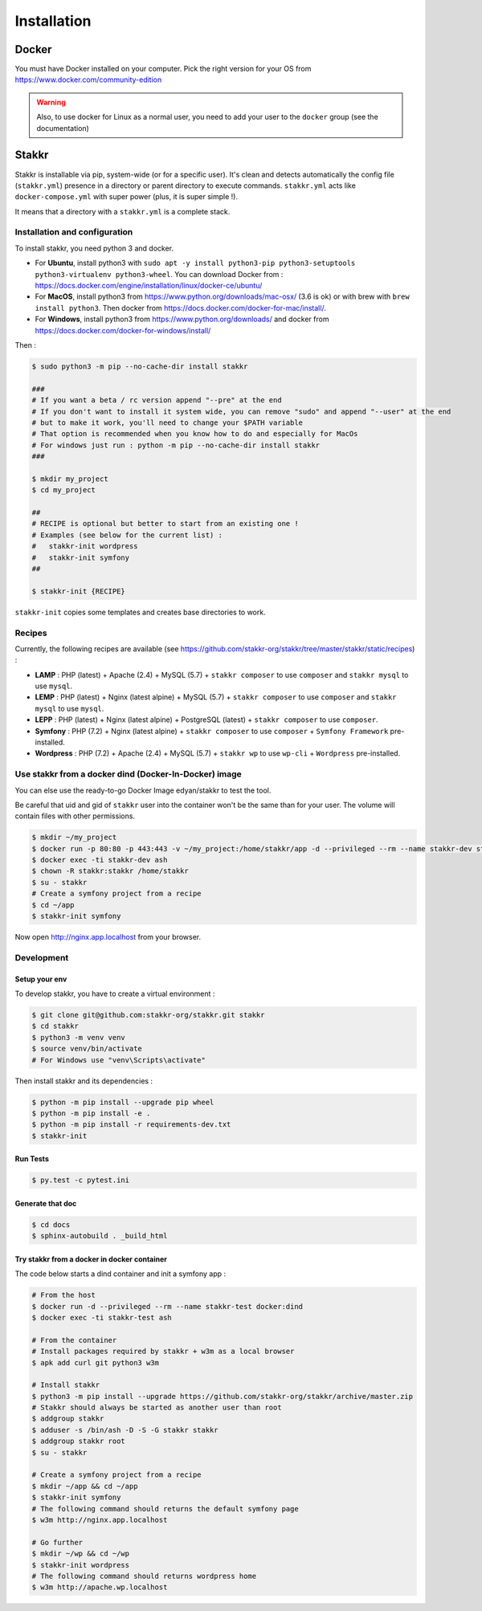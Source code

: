 ============
Installation
============


Docker
======
You must have Docker installed on your computer. Pick the right version for your OS from https://www.docker.com/community-edition

.. WARNING::

    Also, to use docker for Linux as a normal user, you need to add your user to the ``docker`` group (see the documentation)


Stakkr
======

Stakkr is installable via pip, system-wide (or for a specific user). It's clean and detects automatically
the config file (``stakkr.yml``) presence in a directory or parent directory to execute commands. ``stakkr.yml`` acts
like ``docker-compose.yml`` with super power (plus, it is super simple !).

It means that a directory with a ``stakkr.yml`` is a complete stack.

Installation and configuration
------------------------------
To install stakkr, you need python 3 and docker.

- For **Ubuntu**, install python3 with ``sudo apt -y install python3-pip python3-setuptools python3-virtualenv python3-wheel``. You can download Docker from : https://docs.docker.com/engine/installation/linux/docker-ce/ubuntu/

- For **MacOS**, install python3 from https://www.python.org/downloads/mac-osx/ (3.6 is ok) or with brew with ``brew install python3``. Then docker from https://docs.docker.com/docker-for-mac/install/.

- For **Windows**, install python3 from https://www.python.org/downloads/ and docker from https://docs.docker.com/docker-for-windows/install/


Then :

.. code:: bash

    $ sudo python3 -m pip --no-cache-dir install stakkr

    ###
    # If you want a beta / rc version append "--pre" at the end
    # If you don't want to install it system wide, you can remove "sudo" and append "--user" at the end
    # but to make it work, you'll need to change your $PATH variable
    # That option is recommended when you know how to do and especially for MacOs
    # For windows just run : python -m pip --no-cache-dir install stakkr
    ###
    
    $ mkdir my_project
    $ cd my_project

    ##
    # RECIPE is optional but better to start from an existing one !
    # Examples (see below for the current list) :
    #   stakkr-init wordpress
    #   stakkr-init symfony
    ##

    $ stakkr-init {RECIPE}

``stakkr-init`` copies some templates and creates base directories to work.


Recipes
-------
Currently, the following recipes are available (see https://github.com/stakkr-org/stakkr/tree/master/stakkr/static/recipes) :

* **LAMP** : PHP (latest) + Apache (2.4) + MySQL (5.7) + ``stakkr composer`` to use ``composer`` and ``stakkr mysql`` to use ``mysql``.
* **LEMP** : PHP (latest) + Nginx (latest alpine) + MySQL (5.7) + ``stakkr composer`` to use ``composer`` and ``stakkr mysql`` to use ``mysql``.
* **LEPP** : PHP (latest) + Nginx (latest alpine) + PostgreSQL (latest) + ``stakkr composer`` to use ``composer``.
* **Symfony** : PHP (7.2) + Nginx (latest alpine) + ``stakkr composer`` to use ``composer`` + ``Symfony Framework`` pre-installed.
* **Wordpress** : PHP (7.2) + Apache (2.4) + MySQL (5.7) + ``stakkr wp`` to use ``wp-cli`` + ``Wordpress`` pre-installed.


Use stakkr from a docker dind (Docker-In-Docker) image
------------------------------------------------------

You can else use the ready-to-go Docker Image edyan/stakkr to test the tool.

Be careful that uid and gid of ``stakkr`` user into the container won't be the same than
for your user. The volume will contain files with other permissions.

.. code:: bash

    $ mkdir ~/my_project
    $ docker run -p 80:80 -p 443:443 -v ~/my_project:/home/stakkr/app -d --privileged --rm --name stakkr-dev stakkr/stakkr
    $ docker exec -ti stakkr-dev ash
    $ chown -R stakkr:stakkr /home/stakkr
    $ su - stakkr
    # Create a symfony project from a recipe
    $ cd ~/app
    $ stakkr-init symfony


Now open http://nginx.app.localhost from your browser.



Development
-----------

Setup your env
~~~~~~~~~~~~~~

To develop stakkr, you have to create a virtual environment :

.. code:: bash

    $ git clone git@github.com:stakkr-org/stakkr.git stakkr
    $ cd stakkr
    $ python3 -m venv venv
    $ source venv/bin/activate
    # For Windows use "venv\Scripts\activate"


Then install stakkr and its dependencies :

.. code:: bash

    $ python -m pip install --upgrade pip wheel
    $ python -m pip install -e .
    $ python -m pip install -r requirements-dev.txt
    $ stakkr-init


Run Tests
~~~~~~~~~

.. code:: bash

    $ py.test -c pytest.ini


Generate that doc
~~~~~~~~~~~~~~~~~

.. code:: bash

    $ cd docs
    $ sphinx-autobuild . _build_html


Try stakkr from a docker in docker container
~~~~~~~~~~~~~~~~~~~~~~~~~~~~~~~~~~~~~~~~~~~~

The code below starts a dind container and init a symfony app :

.. code:: bash

    # From the host
    $ docker run -d --privileged --rm --name stakkr-test docker:dind
    $ docker exec -ti stakkr-test ash

    # From the container
    # Install packages required by stakkr + w3m as a local browser
    $ apk add curl git python3 w3m

    # Install stakkr
    $ python3 -m pip install --upgrade https://github.com/stakkr-org/stakkr/archive/master.zip
    # Stakkr should always be started as another user than root
    $ addgroup stakkr
    $ adduser -s /bin/ash -D -S -G stakkr stakkr
    $ addgroup stakkr root
    $ su - stakkr

    # Create a symfony project from a recipe
    $ mkdir ~/app && cd ~/app
    $ stakkr-init symfony
    # The following command should returns the default symfony page
    $ w3m http://nginx.app.localhost

    # Go further
    $ mkdir ~/wp && cd ~/wp
    $ stakkr-init wordpress
    # The following command should returns wordpress home
    $ w3m http://apache.wp.localhost

